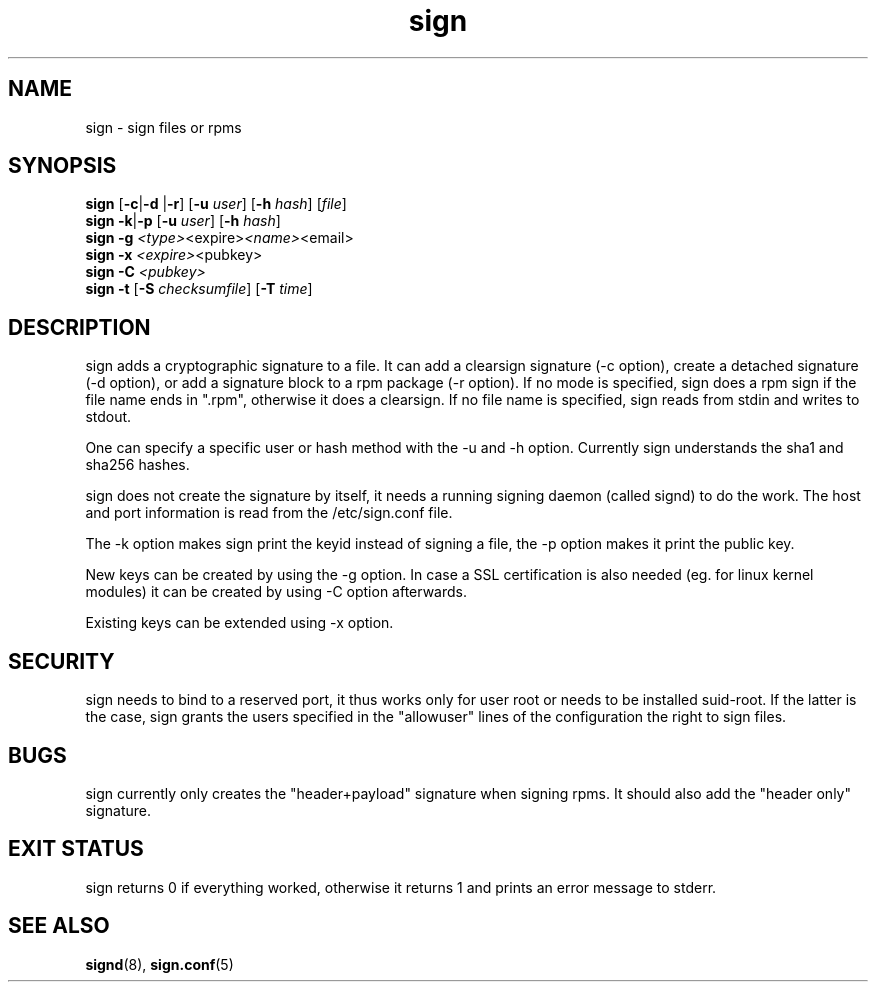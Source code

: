 .\" man page for sign
.TH sign 8 "Apr 2007"
.SH NAME
sign \- sign files or rpms

.SH SYNOPSIS
.B sign
.RB [ -c | -d
.RB | -r ]
.RB [ -u
.IR user ]
.RB [ -h
.IR hash ]
.RI [ file ]
.br
.B sign
.BR -k | -p
.RB [ -u
.IR user ]
.RB [ -h
.IR hash ]
.br
.B sign
.BR -g
.IR <type> <expire> <name> <email>
.br
.B sign
.BR -x
.IR <expire> <pubkey>
.br
.B sign
.BR -C
.IR <pubkey>
.br
.B sign
.B -t
.RB [ -S
.IR checksumfile ]
.RB [ -T
.IR time ]
.br

.SH DESCRIPTION
sign adds a cryptographic signature to a file. It can add a clearsign signature
(-c option), create a detached signature (-d option), or add a signature block
to a rpm package (-r option). If no mode is specified, sign does a rpm sign
if the file name ends in ".rpm", otherwise it does a clearsign. If no
file name is specified, sign reads from stdin and writes to stdout.

One can specify a specific user or hash method with the -u and -h option.
Currently sign understands the sha1 and sha256 hashes.

sign does not create the signature by itself, it needs a running signing
daemon (called signd) to do the work. The host and port information is read
from the /etc/sign.conf file.

The -k option makes sign print the keyid instead of signing a file, the
-p option makes it print the public key.

New keys can be created by using the -g option. In case a SSL certification
is also needed (eg. for linux kernel modules) it can be created by using -C 
option afterwards.

Existing keys can be extended using -x option.

.SH SECURITY
sign needs to bind to a reserved port, it thus works only for user root
or needs to be installed suid-root. If the latter is the case, sign
grants the users specified in the "allowuser" lines of the configuration
the right to sign files.

.SH BUGS
sign currently only creates the "header+payload" signature when signing
rpms. It should also add the "header only" signature.

.SH EXIT STATUS
sign returns 0 if everything worked, otherwise it returns 1 and
prints an error message to stderr.

.SH SEE ALSO
.BR signd (8),
.BR sign.conf (5)

